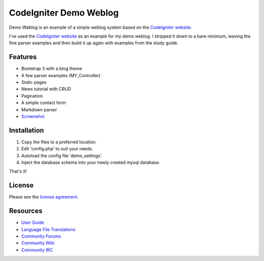 #######################
CodeIgniter Demo Weblog
#######################


Demo Weblog is an example of a simple weblog system based on the `CodeIgniter website <https://github.com/bcit-ci/codeigniter-website>`_.

I've used the `CodeIgniter website <https://github.com/bcit-ci/codeigniter-website>`_  as an example for my demo weblog.
I stripped it down to a bare minimum, leaving the fine parser examples and then build it up again with examples from the 
study guide.

********
Features
********

* Bootstrap 3 with a blog theme
* A few parser examples (MY_Controller)
* Static pages
* News tutorial with CRUD
* Pagination
* A simple contact form
* Markdown parser
* `Screenshot <https://github.com/unix4me/codeigniter-demo-weblog/blob/master/screenshot.png>`_


************
Installation
************

1. Copy the files to a preferred location.
2. Edit 'config.php' to suit your needs.
3. Autoload the config file 'demo_settings'.
4. Inject the database schema into your newly created mysql database.

That's it!


*******
License
*******

Please see the `license
agreement <https://github.com/bcit-ci/CodeIgniter/blob/develop/user_guide_src/source/license.rst>`_.

*********
Resources
*********

-  `User Guide <https://codeigniter.com/docs>`_
-  `Language File Translations <https://github.com/bcit-ci/codeigniter3-translations>`_
-  `Community Forums <http://forum.codeigniter.com/>`_
-  `Community Wiki <https://github.com/bcit-ci/CodeIgniter/wiki>`_
-  `Community IRC <https://webchat.freenode.net/?channels=%23codeigniter>`_
